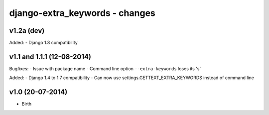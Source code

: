 django-extra_keywords - changes
===============================


v1.2a (dev)
-----------

Added:
- Django 1.8 compatibility


v1.1 and 1.1.1 (12-08-2014)
---------------------------

Bugfixes:
- Issue with package name
- Command line option ``--extra-keywords`` loses its 's'

Added:
- Django 1.4 to 1.7 compatibility
- Can now use settings.GETTEXT_EXTRA_KEYWORDS instead of command line


v1.0 (20-07-2014)
-----------------

- Birth
